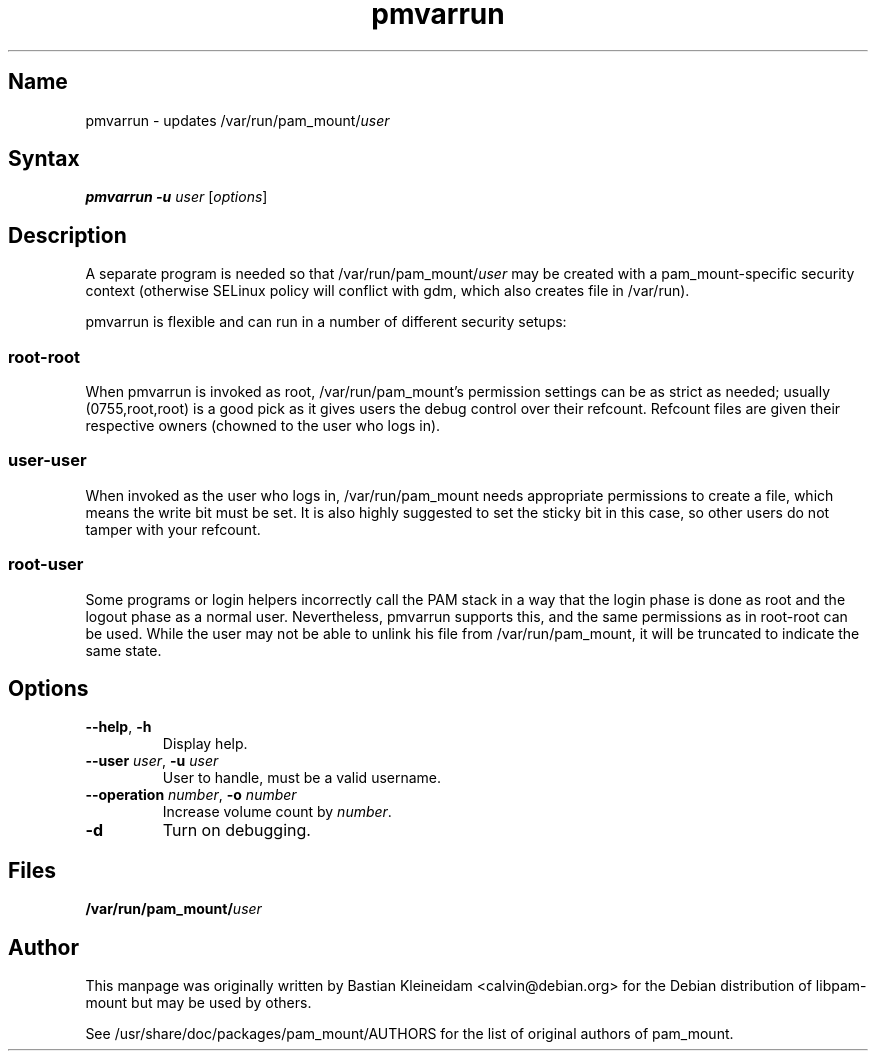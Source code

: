 .TH pmvarrun 8 "2008\-10\-08" "pam_mount" "pam_mount"
.SH Name
.PP
pmvarrun - updates /var/run/pam_mount/\fIuser\fP
.SH Syntax
.PP
\fBpmvarrun\fP \fB\-u\fP \fIuser\fP [\fIoptions\fP]
.SH Description
.PP
A separate program is needed so that /var/run/pam_mount/\fIuser\fP may be
created with a pam_mount\-specific security context (otherwise
SELinux policy will conflict with gdm, which also creates file
in /var/run).
.PP
pmvarrun is flexible and can run in a number of different security setups:
.SS
root\-root
.PP
When pmvarrun is invoked as root, /var/run/pam_mount's permission settings can
be as strict as needed; usually (0755,root,root) is a good pick as it gives
users the debug control over their refcount. Refcount files are given their
respective owners (chowned to the user who logs in).
.SS user\-user
.PP
When invoked as the user who logs in, /var/run/pam_mount needs appropriate
permissions to create a file, which means the write bit must be set. It is also
highly suggested to set the sticky bit in this case, so other users do not
tamper with your refcount.
.SS root\-user
.PP
Some programs or login helpers incorrectly call the PAM stack in a way that the
login phase is done as root and the logout phase as a normal user.
Nevertheless, pmvarrun supports this, and the same permissions as in root\-root
can be used. While the user may not be able to unlink his file from
/var/run/pam_mount, it will be truncated to indicate the same state.
.SH Options
.TP
\fB\-\-help\fP, \fB\-h\fP
Display help.
.TP
\fB\-\-user\fP \fIuser\fP, \fB\-u\fP \fIuser\fP
User to handle, must be a valid username.
.TP
\fB\-\-operation\fP \fInumber\fP, \fB\-o\fP \fInumber\fP
Increase volume count by \fInumber\fP.
.TP
\fB\-d\fP
Turn on debugging.
.SH Files
.PP
\fB/var/run/pam_mount/\fP\fIuser\fP
.SH Author
.PP
This manpage was originally written by Bastian Kleineidam
<calvin@debian.org> for the Debian distribution of libpam\-mount but
may be used by others.
.PP
See /usr/share/doc/packages/pam_mount/AUTHORS for the list of original authors
of pam_mount.
